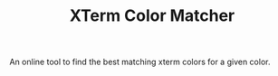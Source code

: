 #+TITLE: XTerm Color Matcher

An online tool to find the best matching xterm colors for a given color.
